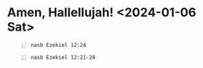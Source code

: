 * Amen, Hallellujah! <2024-01-06 Sat>
#+BEGIN_SRC bash -n :i bash :async :results verbatim code :lang text
  nasb Ezekiel 12:24
#+END_SRC

#+RESULTS:
#+begin_src text
Ezekiel 12:24
‾‾‾‾‾‾‾‾‾‾‾‾‾
For there will no longer be any false vision
or flattering divination within the house of
Israel.

(NASB)
#+end_src

#+BEGIN_SRC bash -n :i bash :async :results verbatim code :lang text
  nasb Ezekiel 12:21-28
#+END_SRC

#+RESULTS:
#+begin_src text
Ezekiel 12:21-28
‾‾‾‾‾‾‾‾‾‾‾‾‾‾‾‾
Then the word of the LORD came to me, saying,
“Son of man, what is this proverb you people
have concerning the land of Israel, saying,
‘The days are long and every vision fails’?

Therefore say to them, ‘Thus says the Lord
GOD, “I will make this proverb cease so that
they will no longer use it as a proverb in
Israel.” But tell them, “The days draw near as
well as the fulfillment of every vision.

For there will no longer be any false vision
or flattering divination within the house of
Israel.

For I the LORD will speak, and whatever word I
speak will be performed.

It will no longer be delayed, for in your
days, O rebellious house, I will speak the
word and perform it,” declares the Lord GOD.’”
Furthermore, the word of the LORD came to me,
saying, “Son of man, behold, the house of
Israel is saying, ‘The vision that he sees is
for many years from now, and he prophesies of
times far off.’ Therefore say to them, ‘Thus
says the Lord GOD, “None of My words will be
delayed any longer.

Whatever word I speak will be performed,”’”
declares the Lord GOD.

(NASB)
#+end_src

